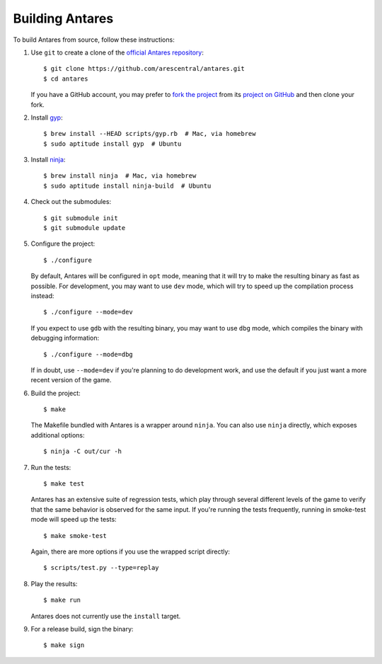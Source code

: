 Building Antares
================

To build Antares from source, follow these instructions:

..  highlight:: sh

1.  Use ``git`` to create a clone of the `official Antares
    repository`_::

        $ git clone https://github.com/arescentral/antares.git
        $ cd antares

    If you have a GitHub account, you may prefer to `fork the project`_
    from its `project on GitHub`_ and then clone your fork.

2.  Install gyp_::

        $ brew install --HEAD scripts/gyp.rb  # Mac, via homebrew
        $ sudo aptitude install gyp  # Ubuntu

3.  Install ninja_::

        $ brew install ninja  # Mac, via homebrew
        $ sudo aptitude install ninja-build  # Ubuntu

4.  Check out the submodules::

        $ git submodule init
        $ git submodule update

5.  Configure the project::

        $ ./configure

    By default, Antares will be configured in ``opt`` mode, meaning that
    it will try to make the resulting binary as fast as possible.  For
    development, you may want to use ``dev`` mode, which will try to
    speed up the compilation process instead::

        $ ./configure --mode=dev

    If you expect to use ``gdb`` with the resulting binary, you may want
    to use ``dbg`` mode, which compiles the binary with debugging
    information::

        $ ./configure --mode=dbg

    If in doubt, use ``--mode=dev`` if you're planning to do development
    work, and use the default if you just want a more recent version of
    the game.

6.  Build the project::

        $ make

    The Makefile bundled with Antares is a wrapper around ``ninja``.
    You can also use ``ninja`` directly, which exposes additional
    options::

        $ ninja -C out/cur -h

7.  Run the tests::

        $ make test

    Antares has an extensive suite of regression tests, which play
    through several different levels of the game to verify that the same
    behavior is observed for the same input.  If you're running the
    tests frequently, running in smoke-test mode will speed up the
    tests::

        $ make smoke-test

    Again, there are more options if you use the wrapped script
    directly::

        $ scripts/test.py --type=replay

8.  Play the results::

        $ make run

    Antares does not currently use the ``install`` target.

9.  For a release build, sign the binary::

        $ make sign

..  _gyp: https://code.google.com/p/gyp/
..  _ninja: http://martine.github.io/ninja/manual.html
..  _homebrew: http://brew.sh/
..  _official antares repository: https://github.com/arescentral/antares
..  _fork the project: http://help.github.com/fork-a-repo/
..  _project on GitHub: https://github.com/arescentral/antares

..  -*- tab-width: 4; fill-column: 72 -*-
